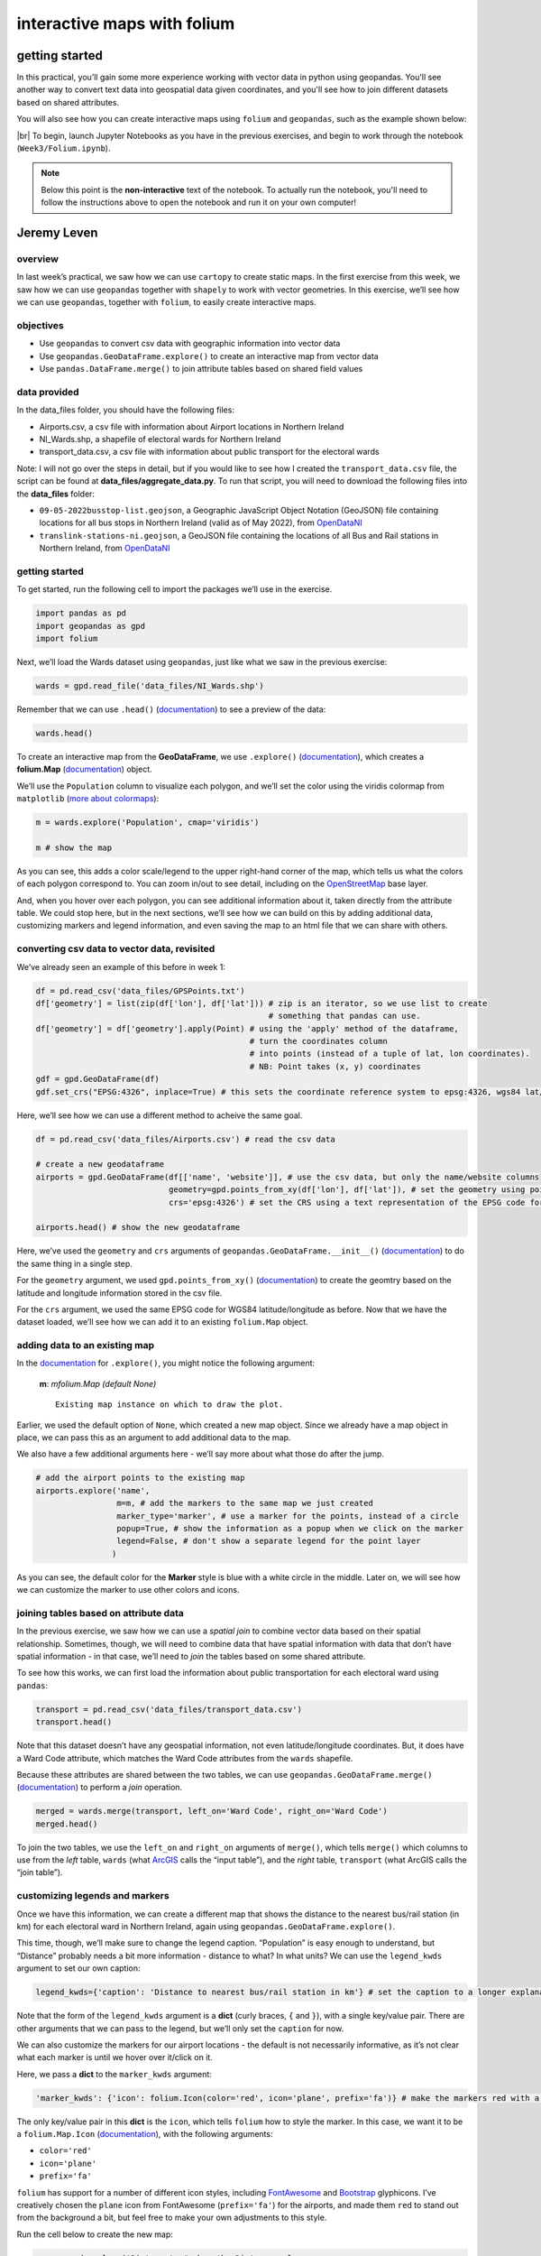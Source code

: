 interactive maps with folium
==============================

getting started
---------------

In this practical, you’ll gain some more experience working with vector data in python using geopandas. You'll see
another way to convert text data into geospatial data given coordinates, and you'll see how to join different datasets
based on shared attributes.

You will also see how you can create interactive maps using ``folium`` and ``geopandas``, such as the example shown
below:

.. raw:: html

    <iframe src="../../../_static/NI_Transport.html" height="600px" width="100%"></iframe>


|br| To begin, launch Jupyter Notebooks as you have in the previous exercises, and begin to work through
the notebook (``Week3/Folium.ipynb``).

.. note::

    Below this point is the **non-interactive** text of the notebook. To actually run the notebook, you'll need to
    follow the instructions above to open the notebook and run it on your own computer!


Jeremy Leven
-------------

overview
^^^^^^^^^

In last week’s practical, we saw how we can use ``cartopy`` to create
static maps. In the first exercise from this week, we saw how we can use
``geopandas`` together with ``shapely`` to work with vector geometries.
In this exercise, we’ll see how we can use ``geopandas``, together with
``folium``, to easily create interactive maps.

objectives
^^^^^^^^^^^

- Use ``geopandas`` to convert csv data with geographic information into
  vector data
- Use ``geopandas.GeoDataFrame.explore()`` to create an interactive map
  from vector data
- Use ``pandas.DataFrame.merge()`` to join attribute tables based on
  shared field values

data provided
^^^^^^^^^^^^^^

In the data_files folder, you should have the following files:

- Airports.csv, a csv file with information about Airport locations in
  Northern Ireland
- NI_Wards.shp, a shapefile of electoral wards for Northern Ireland
- transport_data.csv, a csv file with information about public transport
  for the electoral wards

Note: I will not go over the steps in detail, but if you would like to
see how I created the ``transport_data.csv`` file, the script can be
found at **data_files/aggregate_data.py**. To run that script, you will
need to download the following files into the **data_files** folder:

- ``09-05-2022busstop-list.geojson``, a Geographic JavaScript Object
  Notation (GeoJSON) file containing locations for all bus stops in
  Northern Ireland (valid as of May 2022), from
  `OpenDataNI <https://www.opendatani.gov.uk/@translink/translink-bus-stop-list>`__
- ``translink-stations-ni.geojson``, a GeoJSON file containing the
  locations of all Bus and Rail stations in Northern Ireland, from
  `OpenDataNI <https://www.opendatani.gov.uk/@translink/translink-ni-railways-stations>`__

getting started
^^^^^^^^^^^^^^^^

To get started, run the following cell to import the packages we’ll use
in the exercise.

.. code:: ipython3

    import pandas as pd
    import geopandas as gpd
    import folium

Next, we’ll load the Wards dataset using ``geopandas``, just like what
we saw in the previous exercise:

.. code:: ipython3

    wards = gpd.read_file('data_files/NI_Wards.shp')

Remember that we can use ``.head()``
(`documentation <https://pandas.pydata.org/docs/reference/api/pandas.DataFrame.head.html>`__)
to see a preview of the data:

.. code:: ipython3

    wards.head()

To create an interactive map from the **GeoDataFrame**, we use
``.explore()``
(`documentation <https://geopandas.org/en/stable/docs/reference/api/geopandas.GeoDataFrame.explore.html>`__),
which creates a **folium.Map**
(`documentation <https://python-visualization.github.io/folium/>`__)
object.

We’ll use the ``Population`` column to visualize each polygon, and we’ll
set the color using the viridis colormap from ``matplotlib`` (`more
about
colormaps <https://matplotlib.org/stable/tutorials/colors/colormaps.html>`__):

.. code:: ipython3

    m = wards.explore('Population', cmap='viridis')

    m # show the map

As you can see, this adds a color scale/legend to the upper right-hand
corner of the map, which tells us what the colors of each polygon
correspond to. You can zoom in/out to see detail, including on the
`OpenStreetMap <https://www.openstreetmap.org/>`__ base layer.

And, when you hover over each polygon, you can see additional
information about it, taken directly from the attribute table. We could
stop here, but in the next sections, we’ll see how we can build on this
by adding additional data, customizing markers and legend information,
and even saving the map to an html file that we can share with others.

converting csv data to vector data, revisited
^^^^^^^^^^^^^^^^^^^^^^^^^^^^^^^^^^^^^^^^^^^^^^

We’ve already seen an example of this before in week 1:

.. code:: python

   df = pd.read_csv('data_files/GPSPoints.txt')
   df['geometry'] = list(zip(df['lon'], df['lat'])) # zip is an iterator, so we use list to create
                                                    # something that pandas can use.
   df['geometry'] = df['geometry'].apply(Point) # using the 'apply' method of the dataframe,
                                                # turn the coordinates column
                                                # into points (instead of a tuple of lat, lon coordinates).
                                                # NB: Point takes (x, y) coordinates
   gdf = gpd.GeoDataFrame(df)
   gdf.set_crs("EPSG:4326", inplace=True) # this sets the coordinate reference system to epsg:4326, wgs84 lat/lon

Here, we’ll see how we can use a different method to acheive the same
goal.

.. code:: ipython3

    df = pd.read_csv('data_files/Airports.csv') # read the csv data

    # create a new geodataframe
    airports = gpd.GeoDataFrame(df[['name', 'website']], # use the csv data, but only the name/website columns
                                geometry=gpd.points_from_xy(df['lon'], df['lat']), # set the geometry using points_from_xy
                                crs='epsg:4326') # set the CRS using a text representation of the EPSG code for WGS84 lat/lon

    airports.head() # show the new geodataframe

Here, we’ve used the ``geometry`` and ``crs`` arguments of
``geopandas.GeoDataFrame.__init__()``
(`documentation <https://geopandas.org/en/stable/docs/reference/api/geopandas.GeoDataFrame.html>`__)
to do the same thing in a single step.

For the ``geometry`` argument, we used ``gpd.points_from_xy()``
(`documentation <https://geopandas.org/en/stable/docs/reference/api/geopandas.points_from_xy.html>`__)
to create the geomtry based on the latitude and longitude information
stored in the csv file.

For the ``crs`` argument, we used the same EPSG code for WGS84
latitude/longitude as before. Now that we have the dataset loaded, we’ll
see how we can add it to an existing ``folium.Map`` object.

adding data to an existing map
^^^^^^^^^^^^^^^^^^^^^^^^^^^^^^^

In the
`documentation <https://geopandas.org/en/stable/docs/reference/api/geopandas.GeoDataFrame.explore.html>`__
for ``.explore()``, you might notice the following argument:

   **m**: *mfolium.Map (default None)*

   ::

      Existing map instance on which to draw the plot.

Earlier, we used the default option of ``None``, which created a new map
object. Since we already have a map object in place, we can pass this as
an argument to add additional data to the map.

We also have a few additional arguments here - we’ll say more about what
those do after the jump.

.. code:: ipython3

    # add the airport points to the existing map
    airports.explore('name',
                     m=m, # add the markers to the same map we just created
                     marker_type='marker', # use a marker for the points, instead of a circle
                     popup=True, # show the information as a popup when we click on the marker
                     legend=False, # don't show a separate legend for the point layer
                    )

As you can see, the default color for the **Marker** style is blue with
a white circle in the middle. Later on, we will see how we can customize
the marker to use other colors and icons.

joining tables based on attribute data
^^^^^^^^^^^^^^^^^^^^^^^^^^^^^^^^^^^^^^^

In the previous exercise, we saw how we can use a *spatial join* to
combine vector data based on their spatial relationship. Sometimes,
though, we will need to combine data that have spatial information with
data that don’t have spatial information - in that case, we’ll need to
*join* the tables based on some shared attribute.

To see how this works, we can first load the information about public
transportation for each electoral ward using ``pandas``:

.. code:: ipython3

    transport = pd.read_csv('data_files/transport_data.csv')
    transport.head()

Note that this dataset doesn’t have any geospatial information, not even
latitude/longitude coordinates. But, it does have a Ward Code attribute,
which matches the Ward Code attributes from the ``wards`` shapefile.

Because these attributes are shared between the two tables, we can use
``geopandas.GeoDataFrame.merge()``
(`documentation <https://pandas.pydata.org/pandas-docs/stable/reference/api/pandas.DataFrame.merge.html>`__)
to perform a *join* operation.

.. code:: ipython3

    merged = wards.merge(transport, left_on='Ward Code', right_on='Ward Code')
    merged.head()

To join the two tables, we use the ``left_on`` and ``right_on``
arguments of ``merge()``, which tells ``merge()`` which columns to use
from the *left* table, ``wards`` (what
`ArcGIS <https://pro.arcgis.com/en/pro-app/latest/tool-reference/data-management/add-join.htm>`__
calls the “input table”), and the *right* table, ``transport`` (what
ArcGIS calls the “join table”).

customizing legends and markers
^^^^^^^^^^^^^^^^^^^^^^^^^^^^^^^^

Once we have this information, we can create a different map that shows
the distance to the nearest bus/rail station (in km) for each electoral
ward in Northern Ireland, again using
``geopandas.GeoDataFrame.explore()``.

This time, though, we’ll make sure to change the legend caption.
“Population” is easy enough to understand, but “Distance” probably needs
a bit more information - distance to what? In what units? We can use the
``legend_kwds`` argument to set our own caption:

.. code:: python

   legend_kwds={'caption': 'Distance to nearest bus/rail station in km'} # set the caption to a longer explanation

Note that the form of the ``legend_kwds`` argument is a **dict** (curly
braces, ``{`` and ``}``), with a single key/value pair. There are other
arguments that we can pass to the legend, but we’ll only set the
``caption`` for now.

We can also customize the markers for our airport locations - the
default is not necessarily informative, as it’s not clear what each
marker is until we hover over it/click on it.

Here, we pass a **dict** to the ``marker_kwds`` argument:

.. code:: python

   'marker_kwds': {'icon': folium.Icon(color='red', icon='plane', prefix='fa')} # make the markers red with a plane icon

The only key/value pair in this **dict** is the ``icon``, which tells
``folium`` how to style the marker. In this case, we want it to be a
``folium.Map.Icon``
(`documentation <https://python-visualization.github.io/folium/modules.html#folium.map.Icon>`__),
with the following arguments:

- ``color='red'``
- ``icon='plane'``
- ``prefix='fa'``

``folium`` has support for a number of different icon styles, including
`FontAwesome <https://fontawesome.com/icons?d=gallery>`__ and
`Bootstrap <https://getbootstrap.com/docs/3.3/components/>`__
glyphicons. I’ve creatively chosen the ``plane`` icon from FontAwesome
(``prefix='fa'``) for the airports, and made them ``red`` to stand out
from the background a bit, but feel free to make your own adjustments to
this style.

Run the cell below to create the new map:

.. code:: ipython3

    m = merged.explore('Distance', # show the Distance column
                       cmap='plasma', # use the 'plasma' colormap from matplotlib
                       legend_kwds={'caption': 'Distance to nearest bus/rail station in km'} # set the caption to a longer explanation
                      )

    airport_args = {
        'm': m, # add the markers to the same map we just created
        'marker_type': 'marker', # use a marker for the points, instead of a circle
        'popup': True, # show the information as a popup when we click on the marker
        'legend': False, # don't show a separate legend for the point layer
        'marker_kwds': {'icon': folium.Icon(color='red', icon='plane', prefix='fa')} # make the markers red with a plane icon from FA
    }

    # use the airport_args with the ** unpacking operator - more on this next week!
    airports.explore('name', **airport_args)

    m # show the map

The last thing we might want to do is save the map to an html file, so
that we can `share it
online <https://iamdonovan.github.io/teaching/egm722/practicals/folium.html>`__:

.. code:: ipython3

    m.save('NI_Transport.html')

additional exercises and next steps
^^^^^^^^^^^^^^^^^^^^^^^^^^^^^^^^^^^^

That wraps up the introduction to creating interactive maps using
``geopandas`` and ``folium``. If you’re looking for additional practice,
here are some suggestions to get you started:

That wraps up the introduction to creating interactive maps using
``geopandas`` and ``folium``. If you’re looking for additional practice,
here are some suggestions to get you started:

- In the ``transport`` dataset, there is a column called ``NumBus``,
  which corresponds to the number of bus stops in each electoral ward.
  Use this, and some of the topics covered previously, to create a map
  that shows the number of bus stops per capita for each electoral ward,
  rather than the distance to the nearest bus/rail station.
- Download the Translink `bus/train
  station <https://www.opendatani.gov.uk/@translink/translink-ni-railways-stations>`__
  location data from OpenNI, and add these data to the map using a
  custom marker that shows whether the station is a rail station
  (``R``), a bus station (``B``), or a mixed-use (``I``) station.
